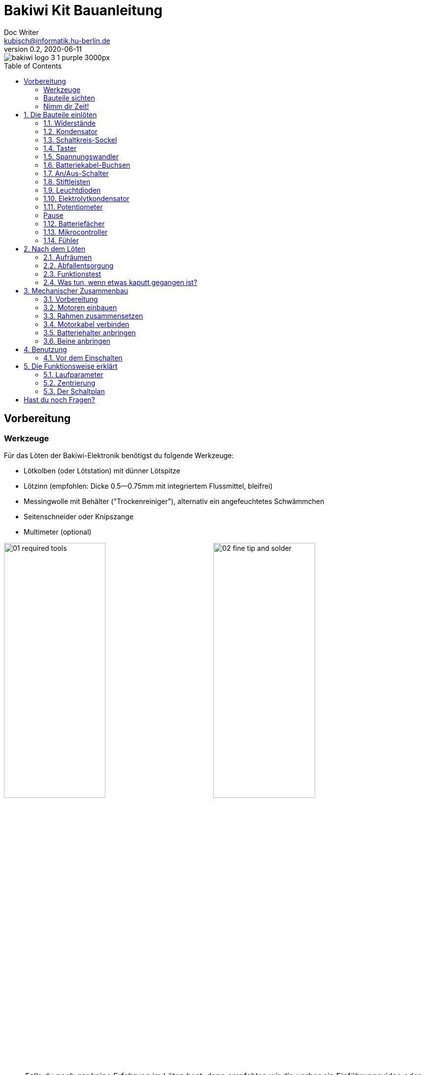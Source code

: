 =  Bakiwi Kit Bauanleitung
Doc Writer <kubisch@informatik.hu-berlin.de>
v0.2, 2020-06-11
:toc:
:toc-placement!:
:imagesdir: ./img/
//:iconsdir: ./icon
//:favicon: {iconsdir}/favicon.png

:linkattrs:

:numbered:
:numbered!:

ifdef::env-github[]
:tip-caption: :bulb:
:note-caption: :information_source:
:important-caption: :heavy_exclamation_mark:
:caution-caption: :fire:
:warning-caption: :warning:
endif::[]

image::./bakiwi_logo_3-1_purple_3000px.png[]

////
TODO 💡
	+ F.A.Q. / Troubleshooting
	+ find nice soldering tutorial
	+ add link to different languages
	+ wo ist platz für eine Lötpause
	+ describe schematics, boardlayout
	+ add to each part an explanation, schematics vs. pcb, vs symbol
////

toc::[]

:imagesdir: ./img/01_electronics/

== Vorbereitung

=== Werkzeuge
Für das Löten der Bakiwi-Elektronik benötigst du folgende Werkzeuge:

* Lötkolben (oder Lötstation) mit dünner Lötspitze
* Lötzinn (empfohlen: Dicke 0.5--0.75mm mit integriertem Flussmittel, bleifrei)
* Messingwolle mit Behälter ("Trockenreiniger"), alternativ ein angefeuchtetes Schwämmchen
* Seitenschneider oder Knipszange
* Multimeter (optional)

image:./00_preparation/01_required_tools.jpg[width=49%]
image:./00_preparation/02_fine_tip_and_solder.jpg[width=49%]

[NOTE]
====
Falls du noch gar keine Erfahrung im Löten hast, dann empfehlen wir dir, vorher ein Einführungsvideo oder Tutorial anzuschauen um schon mal eine ungefähre Vorstellung vom Löten zu entwickeln. Noch besser ist es, wenn du den Bausatz mit jemand anderem zusammen aufbaust, der bereits ein wenig löten kann.
====

=== Bauteile sichten
Überprüfe alle Bauteile auf Vollständigkeit. Zusätzlich zu den gezeigten Teilen hast du vielleicht Material beiliegen, welches sich für die Fühler deines Bakiwi eignet, z.B. Gitarrensaiten oder Pfeifenputzer.
// Tabelle mit Bauteilen

image:./00_preparation/03_check_electronic_parts_annotated.jpg[]

Lege alle Kleinteile in ein Gefäß, damit dir keines verloren gehen kann. Nimm dir zuerst die Bakiwi-Platine und leg sie vor dir hin. Die _Oberseite_ der Platine ist die mit den Bauteilbeschriftungen. Alle Bauteile werden nun nach und nach in einzeln erklärten Schritten auf der Oberseite eingesteckt und auf der _Unterseite_ festgelötet. Die beste Übereinstimmung mit den Bildern dieser Anleitung hast du, wenn du die Platine so drehst, dass du den `Bakiwi`-Schriftzug lesen kannst und sie mit der Beschriftung `POWER` zu dir gedreht ist und `PAUSE` nach oben zeigt.

image:./00_preparation/04_put_parts_in_container.jpg[width=49%]
image:./00_preparation/05_get_pcb.jpg[width=49%]

Schalte die Lötstation ein und überprüfe die Temperaturanzeige. Wenn die Temperatur einstellbar ist, stelle sie passend zum Legierungs-Mischungsverhältnis deines Lötzinns ein (Aufschrift beachten). Wenn du dir unsicher bist, beginne mit 330°C, abhängig von der Leistung der Lötstation ist vielleicht eine etwas höhere Temperatur nötig. Wenn sich das Löten _klebrig_ anfühlt, dann kann die Temperatur zu niedrig sein. Erhöhe bei Bedarf die Temperatur allmählich, bis das Lot mühelos schmilzt.

// Was ist die maximale Temperatur? jenseites von 360° gibts doch eigentlich nix sinnvolles, oder?

[TIP]
====
Wenn deine Lötspitze auch bei stetigem Säubern nicht mehr glänzt und immer wieder dunkel wird ist die Temperatur vermutlich zu hoch eingestellt.
====

=== Nimm dir Zeit!

Das Zusammenlöten deines Bakiwis erfordert Ruhe und Konzentration. Die benötigte Zeit ist von Mensch zu Mensch unterschiedlich und sehr vom Vorwissen abhängig. Absolute Neulinge sollte 2 Stunden für das Löten einplanen, Profis schaffen das mitunter in 30 Minuten.

:numbered:
== Die Bauteile einlöten

=== Widerstände
Nimm dir die Widerstände zur Hand. Es gibt _einen_ blauen Widerstand und _zwei_ in beige. Beginne damit, das Papier an jeweils beiden Enden des blauen Widerstands abzuziehen.

image:./01_resistors/01_resistors_prepare.jpg[width=49%]
image:./symbols/resistor.png[width=49%]

Nun biege die beiden Draht-Enden mit deinen Fingern direkt an ihrem Ursprung um, sodass sie beide in dieselbe Richtung zeigen und sich die beiden Drähte parallel gegenüberstehen. Der blaue Widerstand hat die Bezeichnung `R3`. Suche nach dem abgebildeten Widerstandssymbol auf der Platine, es befindet sich unmittelbar unter dem `Bakiwi`-Schriftzug. Setze ihn wie auf dem Bild gezeigt auf der Platine ein. Ein Widerstand besitzt _keine_ Polarität, es spielt also keine Rolle, wie herum du diesen einsetzt.

image:./01_resistors/08_resistors_bend.jpg[width=49%]
image:./01_resistors/02_resistors_position.jpg[width=49%]

Halte das eingesetzte Bauteil mit den Fingern fest, drehe die Platine vorsichtig um und leg Sie vor dir ab. Beginne nun damit, die Drahtenden auf der Platinenunterseite festzulöten. Achte dabei darauf, den Draht und die Lötfläche um das Loch gleichzeitig zu berühren und  aufzuheizen während du das Lötzinn hinzufügst. Die Wärmeübertragung funktioniert am besten, wenn die Lötspitze kurz vorher gereinigt und schon etwas mit Zinn benetzt ist.

image:./01_resistors/03_resistors_inserted.jpg[width=49%]
image:./01_resistors/04_resistors_soldering.jpg[width=49%]

Entferne den überstehenden Draht, indem du ihn mit einer geeigneten Zange (z. B. Seitenschneider) abknipst. Entferne dabei den Draht möglichst knapp über deiner Lötstelle, ohne diese zu beschädigen.

image:./01_resistors/05_resistors_cutting.jpg[width=49%]
image:./01_resistors/09_resistors_cutting.jpg[width=49%]

Nun folgen die beiden anderen Widerstände `R1` und `R2` (beige). Sie werden links und rechts vom Schriftzug angebracht. Die Reihenfolge ist dabei egal, du kannst auch gleich beide zusammen einbauen. Die Arbeitsschritte sind die gleichen wie beim ersten Widerstand.

image:./01_resistors/06_resistors_repeat.jpg[width=49%]
image:./01_resistors/07_resistors_done.jpg[width=49%]

*Gratulation.* Du hast den ersten Schritt gemeistert. Vergleiche dein Ergebnis mit dem Bild aus dieser Anleitung.

=== Kondensator
Als Nächstes ist der Kondensator an der Reihe. Suche nach dem kleinen orange-farbenen Bauteil in Form einer Linse. Die Position auf der Platine ist diesmal weiter zum anderen Ende bei der Markierung `C1`. Schaue auf das abgebildete Symbol.

image:./02_capacitor/01_capacitor_prepare.jpg[width=49%]
image:./symbols/capacitor.png[width=49%]

So wie eben bei den Widerständen wird der Kondensator von oben in die Platine gesteckt und von der Rückseite festgelötet.

image:./02_capacitor/02_capacitor_detail.jpg[width=49%]
image:./02_capacitor/03_capacitor_position.jpg[width=49%]

Nach dem Löten kannst du hier ebenfalls die überstehenden Draht-Enden abzwicken.

image:./02_capacitor/04_capacitor_soldering.jpg[width=49%]
image:./02_capacitor/05_capacitor_cutting.jpg[width=49%]

*Geschafft*. Dies war das Ende deiner Aufwärmrunde. Denn jetzt wird es eine Idee kniffeliger.


=== Schaltkreis-Sockel
Der Schaltkreis-Sockel hat ganze 14 Kontakte und das heißt für Dich, dass du Deine Lötfertigkeiten jetzt richtig trainieren kannst. Denn alle 14 Lötstellen sind identisch.

image:./03_socket/01_socket_prepare.jpg[width=49%]
image:./symbols/socket.png[width=49%]

Die Position des Sockels auf der Platine kannst du nicht übersehen. Der Sockel hat auf einer Schmalseite eine kleine Kerbe und diese sollte, wie auf der Platine gekennzeichnet, nach vorne zeigen.

image:./03_socket/02_socket_detail.jpg[width=49%]
image:./03_socket/03_socket_position.jpg[width=49%]

Achte beim Löten darauf, dass du zunächst erst eine Ecke und dann die schräg gegenüberliegende Ecke anlötest, falls du den Sockel noch ein wenig tarieren möchtest.

image:./03_socket/04_socket_soldering_start.jpg[width=49%]
image:./03_socket/05_socket_soldering_done.jpg[width=49%]

*Tada*. Du hast nun bereits 22 Lötstellen auf der Bakiwi-Platine gesetzt. Wenn du bisher nicht so viel gelötet hattest, solltest du spätestens jetzt den Dreh gut raushaben.


=== Taster
Der Taster wird an der Stelle mit der Markierung `PAUSE` eingesetzt. Wenn du den Taster spielend leicht einsetzen kannst _ohne_ die Beinchen zu biegen ist er auch automatisch richtig herum. Mitunter hörst du ein leises Knackgeräusch, wenn der Taster einrastet.

image:./04_button/01_button_prepare.jpg[width=49%]
image:./symbols/button.png[width=49%]

[IMPORTANT]
====
Die Lötstifte des Tasters sind ein wenig spitz, achte beim Einsetzen des Tasters auf deine Finger. Nach dem Einlöten solltest du diese Spitzen mit der Zange entfernen.
====

image:./04_button/02_button_position.jpg[width=49%]


=== Spannungswandler
Das nächste Bauteil wird etwas schwieriger. Halte zunächst nach dem abgebildeten Symbol `VREG` auf der Platine Ausschau, es ist knapp über dem orangenen Kondensator zu finden und sieht aus wie ein angeschnittener Kreis.

image:./05_vreg/01_vreg_prepare.jpg[width=49%]
image:./symbols/vreg.png[width=49%]

*Achtung!* Jetzt wird es etwas fummelig. Der _Spannungswandler_ hat drei dünne Beinchen, die superdicht aneinander liegen. Damit du den Spannungswandler einsetzen kannst, muss das mittlere Bein etwas in Richtung der Rundung umgebogen werden, sodass die Enden der Drähte ein kleines Dreieck aufspannen. Du kannst eine Pinzette oder einen Bleistift zur Hilfe nehmen oder es vorsichtig mit deinem Fingernagel probieren.

image:./05_vreg/02_vreg_bending.jpg[]

Die richtige Anordnung der Beinchen ist bei diesem Bauteil entscheidend für seine korrekte Funktion. Achte daher darauf, dass die Form des Bauteils mit der auf der Platine abgebildeten Zeichnung übereinstimmt. Setze den Spannungswandler ein und drücke ihn wie abgebildet Stück für Stück weiter hinein. Dabei wird sich das mittlere Beinchen noch weiter verbiegen -- das ist in Ordnung.

image:./05_vreg/04_vreg_insert_1.jpg[width=49%]
image:./05_vreg/05_vreg_insert_2.jpg[width=49%]

Wenn der Spannungswandler bis auf die Platine gedrückt ist, sollte er kaum 1 mm höher sein als der Schaltkreissockel. Nun löte die drei Beine wie gehabt fest und kürze die Drähte nach dem Löten mit der Zange. Du wirst feststellen, dass die Lötstellen diesmal sehr dicht beieinander sind. Konzentriere dich gut, damit kein Kurzschluss entsteht.

image:./05_vreg/06_vreg_insert_3.jpg[width=49%]
image:./05_vreg/03_vreg_position.jpg[width=49%]

*Gut gemacht*. Jetzt wird das Löten erst einmal wieder etwas einfacher, versprochen.


=== Batteriekabel-Buchsen

image:./06_batcon/01_batcon_prepare.jpg[width=49%]
image:./symbols/batcon.png[width=49%]

Setze nun die zwei weißen Batteriebuchsen bei den Markierungen `BAT1` und `BAT2` ein. Achte dabei darauf, dass du sie _genau_ wie auf der Platine abgebildet einsetzt. Die kleinen Lücken und Kerben an den Buchsen sind auch auf der Platine abgebildet. Die korrekte Ausrichtung ist hier sehr wichtig!

image:./06_batcon/02_batcon_position.jpg[width=49%]
image:./06_batcon/03_batcon_soldering.jpg[width=49%]

Mit ein wenig Geschick kannst du beide Buchsen im gleichen Arbeitsgang einsetzen und festlöten. Auch hier bietet es sich an, zunächst ein Beinchen festzulöten und noch mal die Ausrichtung zu korrigieren falls nötig.

[CAUTION]
====
Achtung! Vergleiche an dieser Stelle bitte noch einmal genau deine Platine mit den abgebildeten Fotos. Eine verkehrt herum eingelötete Batteriebuchse führt bei Anschluss der Batterie später zu einem Verpolen und endet möglicherweise in der Zerstörung von Teilen deines Bakiwi. Daher schau lieber zweimal hin.
====


=== An/Aus-Schalter

Weiter geht es mit dem Einsetzen des An/Aus-Schalters. Dieser ist blau/weiß und wird auf der Platine bei der Markierung `POWER` platziert. Wichtig ist hierbei, dass das weiße Teil Richtung `off` zeigt. Prinzipiell kannst du den Schalter auch andersherum einlöten, er funktioniert in beide Richtungen gleichermaßen. Stelle bloß sicher, dass er in der `OFF`-Position ist, d. h. dass dein Bakiwi ausgeschaltet ist, wenn wir später die Batterien einlegen.

image:./07_switch/01_switch_prepare.jpg[width=49%]
image:./symbols/switch.png[width=49%]

[CAUTION]
====
Zuviel Hitze lässt den Schalter schmelzen und kann ihn unbrauchbar machen, daher achte beim Löten darauf, Stift und Lötfläche stets gleichzeitig aufzuheizen, damit der Lötvorgang kurz und effektiv ist.
====

image:./07_switch/02_switch_position.jpg[width=49%]
image:./07_switch/03_switch_soldering.jpg[width=49%]

Die Lötstifte sind recht lang und sollten nach dem Festlöten ein wenig gekürzt werden. Das Material der Schalterstifte ist auch dicker als das der anderen Bauteile, sodass du etwas mehr Kraft beim Abknipsen benötigst.


=== Stiftleisten

Widme dich nun den drei Stiftleisten. Die beiden einreihigen Stiftleisten (1x3) werden mit dem kurzen Ende von oben in die Platine bei `MOT1` und `MOT2` eingesteckt und wie gehabt auf der Rückseite festgelöten. An ihnen werden später die Motoren deines Bakiwi angeschlossen.

image:./08_pinh/01_pinh_prepare.jpg[width=49%]
image:./symbols/pinh.png[width=49%]

Am besten setzt du beide Stiftleisten zusammen ein, drehst dann die Platine und stellst sie wie in der Abbildung gezeigt auf die noch etwas wackeligen Stiftleisten. Achte darauf, dass die Stifte möglichst senkrecht zur Platine stehen. Wenn du zuerst an jeder Stiftleiste nur einen Stift festlötest, kannst du die genaue Position durch nochmaliges Aufheizen korrigieren, sollte sie nicht gleich beim ersten Mal gerade sein.

image:./08_pinh/02_pinh_position.jpg[width=49%]
image:./08_pinh/03_pinh_soldering.jpg[width=49%]

Die doppelreihige Stiftleiste (2x3) wird bei `PROG` ebenfalls mit Ihrem kurzen Ende von oben eingesetzt. Das Einlöten sollte nun einfacher sein, weil die beiden verlöteten einreihigen Stiftleisten bereits die Platine stabilisieren. Die doppelreihige Stiftleiste ist der Programmieranschluss, falls du später das Programm deines Bakiwi verändern möchtest.


=== Leuchtdioden

Dein Bakiwi bekommt zwei Leuchtdioden (LED) um dir den Zustand des Lauf-Oszillators anzuzeigen. Die Position der LEDs ist mit `D1` und `D2` markiert. Farblich kannst du selbst entscheiden, welche LED auf welche Seite soll. Du kannst auch andersfarbige LEDs einbauen, wenn du welche hast.

image:./09_led/01_led_prepare.jpg[width=49%]
image:./symbols/led.png[width=49%]

[IMPORTANT]
====
Leuchtdioden haben eine sogenannte _Polarität_, d. h. es ist _nicht_ egal, wie herum sie eingebaut werden. Erkennen kannst du das anhand der unterschiedlich langen Beine. Das längere Bein ist immer der Pluspol, das kürzere Bein ist der Minuspol. Du kannst dir das gut merken, wenn du dir vorstellst, dass du gedanklich ein _Pluszeichen_ auseinander baust und die Striche hintereinanderlegst (`+` -> `--`). Dann ist das _Plus_ länger als das _Minus_. Diese Merkregel gilt übrigens für alle zweibeinigen elektronischen Bauteile mit Polarität und unterschiedlich langen Beinen.
====

image:./09_led/03_led_detail.jpg[width=49%]
image:./09_led/02_led_position.jpg[width=49%]

Setze also die Leuchtdioden gemäß ihrer Polarität und deiner Wunschfarbe ein und löte sie fest. Die Beine kannst du danach wie immer kürzen.


=== Elektrolytkondensator

Der Elektrolytkondensator (kurz: _Elko_) wird genau wie im vorherigen Schritt (langes Bein = Pluspol) eingebaut. Seine Position ist mit `C2` markiert. Der Minuspol ist sogar auf dem zylinderförmigen Gehäuse mit einem dicken (hohlen) Minus gekennzeichnet.

image:./10_elcap/01_elcap_prepare.jpg[width=49%]
image:./symbols/elcap.png[width=49%]

[NOTE]
====
Die Farbe deines Bakiwi-Elkos kann von der in der Abbildung abweichen, das hat aber keinen Einfluss auf die Funktion. Je nach Hersteller haben auch die Elkos einen Papierstreifen, der die Beinchen stabilisiert. Entferne ihn vorsichtig vor dem Anlöten.
====

image:./10_elcap/02_elcap_position.jpg[width=49%]


=== Potentiometer

Dein Bakiwi bekommt vier Drehknöpfe, mit denen du seine Gangart verändern kannst. Diese Bauteile heißen Potentiometer und sind verstellbare Widerstände. Du kennst das vom Lautstärkeknopf bei Lautsprechern oder anderen Geräten.

image:./11_pots/01_pots_prepare.jpg[width=49%]
image:./symbols/pots.png[width=49%]

Lege dir die vier blauen Potentiometer (kurz: _Potis_) mit den zugehörigen Drehknöpfen vor dich hin. Stecke die Drehknöpfe mit dem Pfeil nach oben in die Potis ein (siehe Abbildung).

image:./11_pots/02_pots_detail.jpg[width=49%]

Danach kannst du die zusammengesteckten Teile auf die Positionen `LEVEL`, `SPEED`, `PHASE` und `BALANCE` verteilen und vorsichtig die Platine wenden. Die Potis sitzen in der Regel schon recht fest und fallen nicht so leicht von allein ab.

image:./11_pots/03_pots_position.jpg[width=49%]
image:./11_pots/04_pots_soldering.jpg[width=49%]

Jetzt kannst du alle vier Potis nach und nach festlöten. Nach dem Löten solltest du auch hier die spitzen Enden etwas kürzen.

:numbered!:

=== Pause

Du hast jetzt schon eine ganze Menge Bauteile eingelötet. Falls du bis hierhin durchgearbeitet hast, empfehlen wir dir, eine kurze Pause einzulegen. Sorge für dich, indem du etwas frische Luft schnappst, etwas trinkst oder isst, und vor allem deine Augen entspannst. Das Arbeiten im Nahfeld kann für deine Augen anstrengend sein und etwas Entspannung zwischendurch kann nicht schaden.

image:./make_a_break.jpg/[width=100%]

:numbered:

=== Batteriefächer

Nun kannst du die Platine kurz beiseitelegen und dir die beiden Batteriefächer schnappen. Zu jedem Fach gibt es ein rot-schwarzes Kabel mit weißem Stecker.

[WARNING]
====
Auch wenn es verlockend ist: Bitte jetzt noch keine Batterien einlegen!
====

Die Kabel müssen an den Lötlaschen der Fächer festgelötet werden, dazu kannst du die abisolierten Kabelenden in die Löcher einstecken. Es ist einfacher, wenn du die Laschen dazu ganz leicht hochbiegst.
Achte darauf, dass die Kabel von der flachen Seite des Fachs wegzeigen. Das ist später die Innenseite wo die Motoren sitzen und du musst vermeiden, dass die Batteriekabel in die Beine deines Bakiwi gelangen.

Die korrekte Polarität der Kabel ist hier von größter Wichtigkeit. Hier gilt dasselbe wie für die Batteriebuchsen, bei Verwechslung von Plus und Minus können Teile deines Bakiwi kaputt gehen. Das rote Kabel steht für _Plus_ das schwarze Kabel für _Minus_. Diese Konvention ist weit verbreitet und es lohnt, sich das zu merken. Die Polarität der Batteriefächer kannst du auf deren Innenseite ablesen.

image:./12_batholder/01_batholder_prepare.jpg[width=49%]
image:./12_batholder/02_batholder_polarity.jpg[width=49%]

image:./12_batholder/03_batholder_insert.jpg[width=49%]

Die einlegten Kabel nun am äußersten Ende der Lasche festlöten. Dabei so effizient und schnell wie möglich löten, damit das Plastik der Batteriefächer nicht schmilzt.
[CAUTION]
====
Das Plastik der Batteriefächer ist recht temperaturempfindlich. Eine Berührung mit dem Lötkolben oder ein zu langes Aufheizen der Lötlaschen lässt das Batteriefach schmelzen und kann es schlimmstenfalls unbrauchbar machen.
====

image:./12_batholder/04_batholder_soldering.jpg[width=49%]
image:./12_batholder/05_batholder_done.jpg[width=49%]


=== Mikrocontroller

Bei dem folgenden Arbeitsschritt wird ausnahmsweise mal nicht gelötet. Du kannst jetzt den _Mikrocontroller_, einen sogenannten _Integrierten Schaltkreis_ (kurz: Chip) in den Sockel einsetzen. Dazu musst du den Schaltkreis mit seinen 14 Beinchen zunächst etwas vorbereiten. Halte den Chip wie in der Abbildung gezeigt und biege jeweils alle sieben Beine einer Seite ganz vorsichtig etwas weiter nach innen. Nutze dazu z. B. die Tischplatte. Wiederhole den Schritt mit den anderen sieben Beinchen.

Anfangs zeigen die Beine etwas nach außen. Im Idealfall zeigen sie nach dem Biegen genau senkrecht vom Chip-Körper in dieselbe Richtung. So lässt sich der Chip leichter in den Sockel einsetzen.

image:./13_microctrl/01_microctrl_prepare.jpg[width=49%]
image:./13_microctrl/02_microctrl_bending.jpg[width=49%]

Setze nun den Mikrocontroller in den Sockel, achte darauf, dass alle Beinchen in ihrer Führung sitzen. Wichtig hierbei ist, dass die Kerbe am Chip mit der Kerbe am Sockel in die gleiche Richtung (zum Taster nach vorn) zeigen.

image:./13_microctrl/03_microctrl_insert.jpg[width=49%]
image:./13_microctrl/04_microctrl_done.jpg[width=49%]


=== Fühler

Der letzte Lötarbeitsschritt, um deine Bakiwi-Platine zu vervollständigen, ist die Anbringung der Fühler. Deinem Bausatz liegen zwei kurze Stücke Gitarrensaite bei. Diese kannst du als Grundlage für die Fühler deines persönlichen Bakiwis verwenden -- musst du aber nicht. Du kannst viele verschiedene metallische Materialien verwenden:

* Kabel mit farbiger Isolierung
* Messingdraht
* Pfeifenputzer
* oder etwas ganz anderes

image:./14_antenna/01_antenna_prepare.jpg[width=49%]
image:./symbols/antenna.png[width=49%]

Die benutzten Fühler werden von Bakiwi automatisch eingelernt. Es kann sein, dass sie anfänglich noch nicht sensibel genug oder gar übersensibel sind. Aber nach ein paar Minuten kann dein Bakiwi seine von dir individuell gestalteten Fühler genau richtig benutzen. Fühle dich also frei in der Gestaltung, alles ist erlaubt solange es:

* an die entsprechenden Flächen angelötet werden kann
* ein leitfähiges Material ist
* und keine leitenden Teile der Platine berührt

*Probier verschiedenes aus!*

Wenn du keine anderen Materialien verfügbar hast, kannst du auch die beiliegenden Gitarrensaiten frei umgestalten. Mit Puscheln oder flauschigen Enden, oder du kannst Ösen anlöten und etwas drumbinden. Die Saiten sind gut lötbar, biegsam, leitfähig und sind recht robust und knicken nicht so leicht. Hier zwei Beispiele:

image:./14_antenna/04_antenna_puschel.jpg[width=49%]
image:./14_antenna/05_antenna_solder_dots.jpg[width=49%]

Zum Anlöten lege die Platine mit den Bauteilen nach oben auf den Tisch und löte die Fühler als erstes einmal _oben_ an der Platine fest und danach auf der Rückseite wie gewohnt. So hast du bessere Kontrolle über deren Ausrichtung.

[NOTE]
====
Bedenke, es gibt an dieser Stelle für deinen Lötkolben möglicherweise mehr Metall als üblich aufzuheizen, sodass du hier gegebenenfalls ein paar Sekunden länger die Lötspitze dranhalten musst. Die großen Lötflächen und der dicke Draht nehmen viel Wärme auf und werden heiß, achte auf deine Finger!
====

image:./14_antenna/02_antenna_solder_top.jpg[width=49%]
image:./14_antenna/03_antenna_solder_bot.jpg[width=49%]


== Nach dem Löten

=== Aufräumen

*Trommelwirbel.... Ka--tsching.* Geschafft. Die Lötarbeiten sind nun abgeschlossen. Die Lötstation wird jetzt nicht mehr benötigt und du kannst sie abschalten und abkühlen lassen.

[WARNING]
====
Die Lötspitze kann nach dem Abschalten noch ein paar Minuten sehr heiß sein. Lass also die Lötstation noch eine Weile abkühlen, bevor du sie wegräumst.
====

Zum Abschluss empfehlen wir, die Lötstellen auf der Rückseite noch einmal anzugleichen und zu lange Stiftereste zu kürzen. Das ist wichtig, damit nachher beim mechanischen Zusammenbau keine störenden Spitzen mehr da sind, die sich in die Motor- bzw. Batteriekabel bohren könnten.

image:./15_cleanup/01_short_pins.jpg[width=49%]
image:./15_cleanup/02_recycle_trash.jpg[width=49%]

//TODO Abschnitt überarbeiten

=== Abfallentsorgung

Wir haben versucht, den Bausatz so zu gestalten, dass möglichst wenig Müll anfällt. Bitte trenne den Müll. Alle kleinen Metallreste können zum Verpackungsmüll (Gelbe Tonne) und die Papierfetzen zum Altpapier. Die beiliegenden Zipper-Tüten und den Karton kannst du vielleicht ja noch weiter nutzen oder entsorgst sie ebenfalls zum Verpackungsmüll bzw. Altpapier.

=== Funktionstest
Bevor es gleich mit dem mechanischen Zusammenbau losgehen kann sollten die elektronischen Komponenten getestet werden. Wenn du also ein Multimeter zur Hand hast, kannst du dein Board auf Kurzschlüsse testen.

==== Kurzschlusstest

image:./16_testing/01_testing_multimeter.jpg[width=49%]
image:./16_testing/01_testing_multimeter_detail.jpg[width=49%]

Nimm ein Multimeter zur Hand und schalte es in den Modus Durchgangsprüfung ("Piepser"). Du erkennst das an dem Lautsprecher-Symbol. Halte die beiden Prüfspitzen mit den metallischen Enden gegeneinander und überzeuge dich, dass es einen deutlich hörbaren Piepton gibt. Das akustische Signal zeigt dir einen elektrischen Kontakt ohne nennenswerten Widerstand dazwischen an. Du kannst es dazu nutzen Lötstellen, Kabel und Stecker auf ordnungsgemäßen Kontakt zu prüfen oder auch um ungewollte Kurzschlüsse zu finden.

image:./16_testing/02_testing_battery_sockets.jpg[width=49%]
image:./16_testing/03_testing_motor_pins.jpg[width=49%]

Halte nun die Prüfspitzen an die beiden Stifte der linken Batteriebuchse, hierbei sollte kein Signal ertönen. Wiederhole den Test mit der anderen Buchse. Teste ebenfalls die Stifte der beiden Motoranschlüsse und des 6-poligen Programmieranschlusses, indem du jeweils zwei benachbarte Stifte auf Kurzschluss prüfst. Sollte es hier bei zwei Stiften piepsen, d. h. einen Kontakt geben, musst du dir deine Lötstellen an dieser Stelle noch einmal sehr genau anschauen. Möglicherweise ist etwas Lötzinn zwischen die Lötstellen geraten und verbindet diese. Achte auf genügend Licht bei der Kontrolle und nimm ggf. eine Lupe zur Hilfe.

[TIP]
====
Sollten zwei Lötstellen aus Versehen mit Lötzinn miteinander verbunden sein, kannst du durch erneutes Aufheizen der Lötstellen versuchen diese voneinander zu trennen. Wenn das Lot dabei klebrig wirkt, so versuche etwas frisches Lötzinn (mit noch nicht verdampften Flussmittel) hinzuzufügen um die Lötstellen wieder gängig zu machen. Der farbige Lack (blau oder lila) auf deiner Platine nimmt Lötzinn nicht an und hilft dir die Lötstellen zu trennen. Wenn beide Lötstellen gemeinsam aufgeheizt werden und durch genügend Flussmittel gut fließen können trennen sie sich leicht voneinander und ziehen sich auf ihre Lötflächen zurück.

Eine optische Inspektion kann bereits viele mögliche Fehlerquellen ausschließen. Eine gute Lötstelle sieht immer ein wenig aus wie ein kleiner Vulkan oder Berg. Wenn die Lötstelle eher wie eine Kugel aussieht kann das ein Anzeichen dafür sein, dass zu wenig Lötzinn auf der Lötfläche gelandet ist.
In diesem Fall ist der Kontakt möglicherweise nicht zuverlässig.
====

image:./16_testing/04_testing_switch.jpg[width=49%]

Teste als Letztes den Pluspol der linken Batteriebuchse gegen den Minuspol der rechten Batteriebuchse. Es sollte hier ebenfalls kein Kontakt zu messen sein. Stelle nun den An-/Aus-Schalter auf `ON` und messe nocheinmal. Nun sollte es Kontakt geben und piepsen. Stelle danach den Schalter wieder auf `OFF`.

image:./16_testing/05_testing_get_components.jpg[width=49%]

==== Motoren verbinden
[#connect_motors]

Verbinde nun die Motoren. Achte darauf, dass die braunen (bzw. schwarzen) Adern des 3-adrigen Motorkabels mit dem Stift verbunden ist, der auf der Platine mit dem Ground-Symbol (siehe Abbildung) bezeichnet ist.

image:./16_testing/06_testing_connect_motors.jpg[width=49%]
image:./symbols/gnd.png[width=49%]

Lege nun die Batterien ein. Hierbei ist es sehr wichtig, die im Innern des Batteriefachs angezeigte Polarität (+/-) zu beachten. Auf deinen Batterien oder Akkus sind ebenfalls die Symbole Plus und Minus zu erkennen (manchmal nur das Plus). Verbinde nun die Batteriestecker mit den Buchsen auf der Platine, dabei ist es egal, welches Fach du an welchen Stecker anschließt.

image:./16_testing/07_testing_insert_batteries.jpg[width=49%]
image:./16_testing/08_testing_connect_batteries.jpg[width=49%]

[WARNING]
====
*Aufgepasst!* Sollten nach dem Anschließen der Fächer die Batterien warm oder gar heiß werden, musst du die Stecker sofort wieder von der Platine trennen. Das Aufheizen der Batterien deutet sehr wahrscheinlich auf einen Kurzschluss hin und du musst noch einmal die elektrische Durchgangsprüfung wiederholen und deine Lötstellen genau inspizieren, um den Kurzschluss zu finden.
====

Stelle nun den An-/Aus-Schalter auf `ON` und wenn alles richtig zusammengebaut ist, solltest du nun bereits die Leuchtdioden blinken sehen. Wenn alle Drehknöpfe mit den Pfeilen nach oben zeigen, sollten die Leuchtdioden im Gleichtakt blinken.

Wenn die Leuchtdioden funktionieren, dann betätige nun den Taster und gleich darauf sollten beide Motoren beginnen Geräusche zumachen und die Schäfte zu drehen (die Runden gezahnten Metallenden).

Berühre die Fühler mit deinen Händen und sofort sollten die Geräusche der Motoren sich verändern, langsamer werden oder gar stoppen. Beim Loslassen der Fühler sollten die Motoren wieder ihr ursprüngliches Verhalten aufnehmen. Schalte den Bakiwi nun wieder aus.

Wenn bis hierhin alles wie erwartet funktioniert, kannst du jetzt zum nächsten Kapitel übergehen, dem <<assembly, mechanischen Zusammenbau>>.

Sollte ein Motor sich drehen, der andere aber nicht, stelle sicher, dass alle Drehknöpfe nach oben zeigen und dass die Motorkabel angeschlossen sind wie in Abschnitt <<connect_motors, Motoren verbinden>> beschrieben steht.


=== Was tun, wenn etwas kaputt gegangen ist?

Wenn dir während des Lötens oder beim Zusammenbau ein Bauteil kaputt oder verloren gegangen sein sollte: Keine Panik! Wir senden dir gerne ein neues zu. Schicke uns dazu einen Brief mit dem kaputten Teil und dazu einen an dich adressierten Rücksende-Umschlag und wir sorgen sofort für Ersatz. Wir freuen uns, wenn du dir die Zeit nimmst und uns kurz beschreibst wie das Bauteil kaputt gegangen ist, sodass wir unseren Bakiwi-Bausatz mit deiner Hilfe verbessern können.

Wenn ein Problem besteht, du aber nicht ganz sicher bist, was die Ursache ist, kannst du uns auch Fotos von der Platine senden (z. B. von Ober- und Unterseite) und wir werden versuchen zu helfen, die Fehlerquelle zu identifizieren.

== Mechanischer Zusammenbau
[#assembly]

:imagesdir: ./img/02_mechanics/

=== Vorbereitung

Hole die abgebildeten mechanischen Bauteile aus der Packung und lege sie vor dir ab. Die Bakiwi-Platine und die Batteriefächer hast du bereits in vorausgehenden Arbeitsschritten vorbereitet.

image:./00_preparation/01_assembly_get_parts_annotated.jpg[width=98%]

Für den Zusammenbau benötigst du weitere Werkzeuge: einen kleinen Kreuz-Schraubendreher und einen Innensechskant-Schraubendreher (2,5 mm). Wenn vorhanden, ist eine Pinzette evtl. nützlich und vereinfacht den Zusammenbau, ist aber nicht zwingend erforderlich. Weiterhin wird noch einmal der Seitenschneider benötigt.

image:./00_preparation/02_assembly_get_tools.jpg[width=49%]

=== Motoren einbauen

Wir beginnen den Zusammenbau mit den Motoren. Nimm dir dazu einen der Motoren und einen Motorhalter sowie zwei der vier Kreuzschrauben (du erkennst sie daran, dass es die einzigen sind die Spitzen haben). Lege das Motorkabel wie abgebildet einige Male in Falten und drücke es sachte zusammen, sodass es sich beim Einbauen leichter in dieselben Falten legt.

image:./01_motors/04_assembly_get_motor_holder.jpg[width=49%]
image:./01_motors/03_assembly_fold_cable.jpg[width=49%]

Fädele das Motorkabel durch die große Öffnung in den Halter und durch die kleine seitliche Öffnung wieder aus dem Halter heraus. Setze nun den Motor in den Halter, wobei es wichtig ist, dass sich ein Teil des Kabels gefaltet im Halter befindet, damit insgesamt weniger vom Kabel heraussteht. Der Schaft des Motors sollte von der kleinen Öffnung wegzeigen (vergleiche dein Ergebnis mit der Abbildung).

image:./01_motors/05_assembly_insert_cable.jpg[width=49%]
image:./01_motors/06_assembly_motor_screws.jpg[width=49%]

Setze nun nacheinander die Schrauben an und ziehe sie hinreichend fest. Wenn alles gut sitzt, wiederhole die Schritte mit dem zweiten Motor.

image:./01_motors/07_assembly_motors_cable_detail.jpg[width=49%]
image:./01_motors/08_assembly_motors_prepared.jpg[width=49%]


=== Rahmen zusammensetzen

Als Nächstes füge den Rahmen zusammen. Lege dazu die Grundplatte des Rahmens vor dir ab und setze die v-förmige Klemmenmutter zwischen die beiden mittigen Lochstege. Setze die Arretierschraube ein und ziehe sie zwei Umdrehungen an.

image:./02_frame/09_assembly_frame_start.jpg[width=49%]
image:./02_frame/10_assembly_frame_insert_stamp_bolt.jpg[width=49%]

Lege die beiden Motorhalter mit ihren Achsenden auf die Löcher in der Grundplatte. Achte darauf, dass die Öffnungen und die herausragenden Kabel nach oben wegzeigen. Lege nun den Deckel des Rahmens auf und halte alles mit deinen Fingern zusammen. Wenn du die Arretierschraube sachte noch etwas weiter hinein drehst, hält der Rahmen besser zusammen.

image:./02_frame/11_assembly_frame_insert_parts.jpg[width=49%]
image:./02_frame/12_assembly_frame_close_lid.jpg[width=49%]


==== Kabel einfädeln und verstauen

Halte den Rahmen so, dass ein Motor nach links der andere nach rechts zeigt und die Kabel nach oben herausragen. Fädele nun das von dir aus linksseitige Motorkabel durch das von dir wegzeigende hintere Loch. Das rechtsseitige Motorkabel gehört durch das zu dir hinzeigende Loch.

Verstaue die beiden Motorkabel im Rahmen über der Klemmenmutter, sodass in etwa noch 4 cm Kabel aus dem Rahmen ragen.

image:./02_frame/13_assembly_frame_thread_cables.jpg[width=49%]
image:./02_frame/14_assembly_frame_stow_cables.jpg[width=49%]

==== Platine festschrauben
Nun benötigst du die zwei Zylinderkopfschrauben (M3x10mm) und den Innensechskant-Schraubendreher. Setze nacheinander die Schrauben oben in die Löcher der Bakiwi-Platine ein und schraube diese am Rahmen fest.


[TIP]
====
Mit etwas Glück lassen sich die Schrauben auf den Innensechskant-Schraubendreher aufstecken und halten dort gut durch Reibung fest, manche Werkzeuge sind auch magnetisch. Damit lassen sich die Schrauben meist leichter in die Löcher der Platine einsetzen.
====

[NOTE]
====
Achtung, beim ersten Einschrauben schneiden sich die Schrauben ihr eigenes Gewinde in die Löcher der Rahmengrundplatte. Solltest du die Schrauben später noch einmal lösen und wieder einsetzen wollen, versuche das Gewinde zu ertasten, indem du die Schraube vor dem festziehen leicht linksherum drehst, bis sie ins ursprüngliche Gewinde findet.
====

image:./02_frame/15_assembly_frame_tighten_screws.jpg[width=49%]

Der Rahmen hält nun von selbst zusammen, ziehe die Arretierschraube vorsichtig mit den Fingern etwas fester und teste wie sich die Motorhalter nun in bestimmten Rastpositionen feststellen lassen.

=== Motorkabel verbinden

Nun werden die Motoren verkabelt. Diesen Schritt hatten wir bereits beim Testen, stelle erneut sicher, dass die braunen (bzw. schwarzen) Adern der Motorkabel auf das Ground-Symbol zeigen (vgl. mit Abschnitt <<connect_motors, Motoren verbinden>>). Verstaue die beiden Motorkabel möglichst weit im Rahmen, sodass sie gut anliegen und keine großen Schlaufen bilden.

image:./03_cabling/16_assembly_connect_cables.jpg[width=49%]
image:./03_cabling/17_assembly_connect_cables_side.jpg[width=49%]

=== Batteriehalter anbringen

==== Vorbereiten

Bereite nun das Anbringen der Batteriehalter vor. Du benötigst die vier M3x4mm Zylinderkopfschrauben, den Innensechskant-Schraubendreher und den Seitenschneider.

image:./04_batholder/18_assembly_get_battery_holders.jpg[width=49%]

Entferne zunächst die beiden Distanzstege in beiden Batteriefächern, indem du sie ganz knapp über der Fläche abtrennst. Schraube nun die Batteriefächer seitlich an den Rahmen an. Jetzt ist genügend Platz für die Schraubenköpfe.

image:./04_batholder/19_assembly_remove_separator.jpg[width=49%]
image:./04_batholder/20_assembly_separator_removed.jpg[width=49%]

==== Festschrauben

Die Batteriefächer sollten so angebracht werden, dass die Kabel an der Seite mit den Fühlern sind. Jeder Halter wird mit zwei Schrauben am Rahmen fixiert. Auch hier Schneiden sich die Schrauben beim ersten Mal einsetzen ihr Gewinde in die Löcher im Rahmen.

[CAUTION]
====
Warnung! Nach fest kommt locker! Achte darauf, die Schrauben nicht zu fest anzuziehen.
====

image:./04_batholder/21_assembly_battery_screws.jpg[width=49%]

==== Batteriekabel verlegen

Verlege die Batteriekabel hinter den Motorkabeln entlang der Platine bis nach hinten und stecke sie dort in die Buchsen ein. Schiebe das Kabel ggf. vorsichtig etwas unter die Platine.

image:./04_batholder/22_assembly_thread_battery_cable.jpg[width=49%]
image:./04_batholder/23_assembly_thread_battery_cable_done.jpg[width=49%]

*Hurra!* Der Körper deines Bakiwi ist nun fertig. Vergleiche noch mal mit der Abbildung die Ausrichtung der Stecker auf deiner Platine und ob alle Kabel möglichst dicht am Bakiwi-Körper anliegen.

image:./04_batholder/24_assembly_cabling_finished.jpg[width=98%]


=== Beine anbringen

Lege zunächst die Batterien wieder ein und schalte dein Bakiwi ein. Drücke zweimal nacheinander im Abstand von ca. einer Sekunde den `PAUSE`-Knopf, sodass dein Bakiwi seine Motoren in die Ausgangsposition fährt und dann wieder in den Pausemodus geht.

image:./05_legs/25_assembly_leg_adapter.jpg[width=49%]
image:./05_legs/26_assembly_insert_batteries.jpg[width=49%]

Nun setze die abgebildeten Bein-Anschlüsse auf die gezahnten Enden der Motorschäfte und schraube sie mit den beiliegenden Kreuzschrauben fest. Es sind die letzten zwei Schrauben, die übrig sind.

Die beiliegenden 3D-gedruckten Bein-Anschlüsse sind nur eine von unzähligen Möglichkeiten wie du deinem Bakiwi Beine geben kannst. In deinem Bausatz liegen mitunter noch weitere Teile, die auf die Schäfte der Motoren passen (sogenannte Ruderhörner).

*Probiere dich aus!* Mit den beiliegenden restlichen Ruderhönern kannst du verschiedene Beinpaare aus unterschiedlichen Bastelmaterialien herstellen immer wieder wechseln.

image:./05_legs/27_assembly_motor_inner_thread.jpg[width=49%]
image:./05_legs/28_assembly_leg_adapter_screws.jpg[width=49%]

*Erledigt!* Je nachdem welchen Bakiwi-Bausatz du hast, liegen unter Umständen noch kleine Lego-Teile bei, welche die ersten Füße deines Bakiwi sein können. Vielleicht besitzt du auch bereits Lego-Technic-Teile. Diese kannst du verwenden, um sehr schnell Beine und Füße für dein Bakiwi zu entwerfen.

image:./05_legs/29_assembly_done.jpg[width=98%]


== Benutzung

=== Vor dem Einschalten

*Wichtig:* Vor dem ersten Einschalten (mit Beinen dran) schau dir die Bezeichnungen der vier grauen Regler (Potentiometer) genauer an.

. Stelle den `BALANCE` und `PHASE`-Regler auf Mittelposition (Pfeil nach oben).

. Stelle den Geschwindigkeitsregler (`SPEED`) auf halb links (in Richtung der langen Welle).

. Stelle den `LEVEL`-Regler auf halb links (in Richtung der kleinen Welle).

Schalte nun dein Bakiwi ein.

== Die Funktionsweise erklärt

:imagesdir: ./img/04_usage/

image::./05_osc.png[OSC,200,float="right"]

Im Programmspeicher deines Bakiwi-Mikrocontrollers sind zwei Neuronen, welche so verschaltet sind, dass sie schwingen. Sie bilden zusammen einen sogenannten Oszillator und dieser ist der Taktgeber für die Bewegung der Beine.
Die beiden Leuchtdioden deines Bakiwi signalisieren die Aktivität dieser Motorneuronen. Im Pause-Modus sind die Neuronen und somit der Oszillator bereits aktiv und schwingen, die Motoren sind aber inhibiert (gehemmt). Das heißt, du kannst durch das Verstellen der vier Regler das Bewegungsmuster jederzeit verändern, ob pausiert oder nicht.

Wir haben ein Video aufgezeichnet, um die Funktionsweise besser zu illustrieren:

ifdef::env-github[]
link:https://youtu.be/rAteGra5-xM[Direkter Link aufs Video^]

image::https://img.youtube.com/vi/rAteGra5-xM/maxresdefault.jpg[link=https://youtu.be/rAteGra5-xM, role="ext-link", width=640, height=360]
endif::[]

ifndef::env-github[]
video::rAteGra5-xM[youtube, width=640, height=360]
endif::[]

=== Laufparameter

Die Art, wie dein Bakiwi läuft, wird durch mehrere Faktoren beeinflusst. Maßgeblich für eine erfolgreiche Fortbewegung sind die Beine, die du deinem Bakiwi erschaffst. Hast du dir neue Beine für dein Bakiwi ausgedacht, so kannst du mit der Veränderung der folgenden Parameter (Stellschrauben) deinem Bakiwi mit seinen neuen Beinen das Laufen beibringen:

==== Anstellwinkel

Die Anstellwinkel sind rein mechanische Parameter. Du kannst durch Lösen der großen Arretierschraube die Motorhalter beweglich machen und dann ihre Winkel zum Körper und zueinander verändern. *Probiere Verschiedenes aus!* Ziehe die Schraube dann wieder nur soweit fest, bis die Motorhalter in der gewünschten Position fest genug halten.

==== Geschwindigkeit/Frequenz

image::./01_speed.png[SPEED,200,float="right"]

Bewege den `SPEED`-Knopf und beobachte, wie sich die Geschwindigkeit des Blinkens der LEDs verändert. Verlasse den Pause-Modus durch Drücken des Tasters und beobachte an den Motoren wie sich die Geschwindigkeit der Schwingung (d. h. die Frequenz der Oszillation) der Motorneurone unmittelbar auf die Motoren auswirkt. Die Frequenz regelt die Schrittgeschwindigkeit deines Bakiwi.

[TIP]
====
Wir empfehlen zunächst mit einer langsamen Bewegung zu beginnen. Es hilft dir dabei die Bewegung deiner selbst-gebauten Beine gut beobachten zu können und damit ein gutes Verständnis über die Auswirkungen der Beinbewegung zu bekommen.
====

==== Level/Amplitude

image::./04_level.png[LEVEL,200,float="right"]

Drehe am `LEVEL`-Knopf und beobachte, wie sich die Helligkeit der LEDs verändert und die Weite mit der die Motoren bei jeder Bewegung ausschlagen. Diese Schwingungsweite wird Amplitude genannt und regelt die Schrittweite der Laufbewegung.

==== Balance

image::./03_balance.png[BALANCE,200,float="right"]

Drehe am `BALANCE`-Regler und beobachte wie sich die vorher eingestellte Amplitude auf die beiden Motoren verteilt. Steht der Regler in der Mittelposition, sind beide Motoramplituden gleich. Ein Drehen nach links, senkt die Amplitude des vorderen Motors, eine Drehung nach rechts dämpft die Bewegung des hinteren Motors.

==== Phase

image::./02_phase.png[PHASE,200,float="right"]

Der letzte Parameter, die sogenannte Phase (bzw. der Phasenwinkel) ist wahrlich die besondere Würze und regelt die Laufrichtung. Ein `PHASE`-Regler auf Mitte erzeugt eine synchrone aber gegenläufige Bewegung der Motoren. Drehst du den Phasenwinkel etwas aus der Mitte heraus, bewegen sich die Motoren nicht mehr synchron, was entscheidend für das Laufen ist. Ein bis auf Maximum (oder Minimum) gestellter Phasenwinkel erzeugt erneut eine synchrone aber diesmal mitläufige Bewegung. Die Phase ist der wichtigste Parameter für eine erfolgreiche Laufbewegung und benötigt deine besondere Aufmerksamkeit. Mit Ihr entscheidet sich, ob sich dein Bakiwi überhaupt von der Stelle bewegt und wenn ja in welche Richtung.

Jetzt aber genug gelesen...

*Ran ans Werk!* :)


=== Zentrierung

Wenn du dein Bakiwi zusammengebaut hast, solltest Du seine Beine ggf. zunächst zentrieren. Die Motoren mit den aufgesteckten Bein-Anschlüssen sind herstellungsbedingt nie perfekt gerade. Diesen Versatz kann dein Bakiwi korrigieren und es sich merken.

Schalte dazu dein Bakiwi zunächst aus.

. Halte den Pause-Taster gedrückt und schalte dein Bakiwi bei gehaltenem Taster wieder ein. Die LEDs sollten jetzt schnell flackern.

. Lasse den Taster los und nun sollte nur noch die linke LED flackern und der vordere Motor kurz anfahren. Wenn du nun den `PHASE`-Drehknopf betätigst, kannst du den vorderen Motor in die gewünschte Ausgangsposition stellen. Justiere dabei solange, bis der Beinanschluss gerade ist.

. Betätige den Taster erneut um zum Bestätigen. Nun flackert die rechte LED und du kannst den Prozess für den hinteren Motor durchführen.

. Ist auch der hintere Motor richtig gerade eingestellt, bestätige erneut durch Drücken des Tasters und der Zentrierungsprozess ist damit abgeschlossen.

[TIP]
====
Wenn du deinem Bakiwi neue Beine baust und dabei die Beine, ob gewollt oder ungewollt, nicht gleich werden kannst du die Zentrierung ebenfalls benutzen, um Unsymmertrie auszugleichen.

Du kannst es aber auch gezielt verwenden, um dein Bakiwi immer eine Kurve laufen zu lassen.
====

=== Der Schaltplan

Im Folgenden siehst du den elektrischen Schaltplan deines Bakiwi. Findest du selbst heraus, welche Symbole zu welchen von dir gelöteten Teilen gehören? Einen Schaltplan zu _lesen_ erfordert etwas Übung, aber nachdem du jetzt alle Teile selbst zusammengelötet hast, kannst du hier nachvollziehen, welches Bauteil mit welchem verkabelt ist. Die _Kabel_ auf einer Platine heißen Leiterbahnen und bestehen aus einer dünnen Lage Kupfer. Wenn du die Platine deines Bakiwi anschaust und leicht gegen das Licht hältst, kannst du sie unter der Lackschicht ausmachen. Manche Leiterbahnen wechseln die Seite der Platine durch kleine Löcher, sogenannte _Vias_. Manche Leiterbahnen sind auch ganze Flächen, und so ist beispielsweise die gesamte untere Kupferfläche der Platine der Minuspol.

Ein Schaltplan hilft auch bei der Fehlersuche. Verhält sich die Elektronik merkwürdig, sind ein Multimeter und ein Schaltplan die wichtigsten Hilfsmittel beim Finden der Ursache. Im Schaltplan sind auch die Bauteile genau bezeichnet. Du findest dort beispielsweise, Widerstandswert, welche Kapazität die Kondensatoren haben, in welche Richtung die Dioden geschaltet sind oder wie die Bezeichnung des Spannungswandlers ist. Mit der Hilfe eines Schaltplans kann ein elektrisches Gerät, wie auch dein Bakiwi, immer wieder repariert werden.

:imagesdir: ./img/
image::./bakiwi_kit_rev1_1_schematics.png[]

// === Die Bauteile und ihre Funktion
// TODO
// Kondensator, Widerstand, uC, Schalter, Taster, etc

// === Was ist ein Oszillator?
// TODO
// Amplitude, Phase, Frequenz
:numbered!:

== Hast du noch Fragen?
Du hast noch Fragen oder wünscht dir weitere Erklärungen? Du hast Anregungen oder Feedback für uns?
link:https://jetpack.cl/bakiwi[Schreib uns!]

Du kannst uns auch auf Twitter folgen, dann versorgen wir dich mit Neuigkeiten zu *#bakiwi*. Wir sind  link:https://twitter.com/labjetpack[@LabJetpack].

Ansonsten wünschen wir dir viel Spaß mit deinem neuen Bakiwi. Lass es krabbeln!
